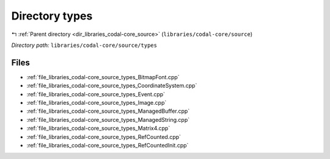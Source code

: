 .. _dir_libraries_codal-core_source_types:


Directory types
===============


|exhale_lsh| :ref:`Parent directory <dir_libraries_codal-core_source>` (``libraries/codal-core/source``)

.. |exhale_lsh| unicode:: U+021B0 .. UPWARDS ARROW WITH TIP LEFTWARDS

*Directory path:* ``libraries/codal-core/source/types``


Files
-----

- :ref:`file_libraries_codal-core_source_types_BitmapFont.cpp`
- :ref:`file_libraries_codal-core_source_types_CoordinateSystem.cpp`
- :ref:`file_libraries_codal-core_source_types_Event.cpp`
- :ref:`file_libraries_codal-core_source_types_Image.cpp`
- :ref:`file_libraries_codal-core_source_types_ManagedBuffer.cpp`
- :ref:`file_libraries_codal-core_source_types_ManagedString.cpp`
- :ref:`file_libraries_codal-core_source_types_Matrix4.cpp`
- :ref:`file_libraries_codal-core_source_types_RefCounted.cpp`
- :ref:`file_libraries_codal-core_source_types_RefCountedInit.cpp`



